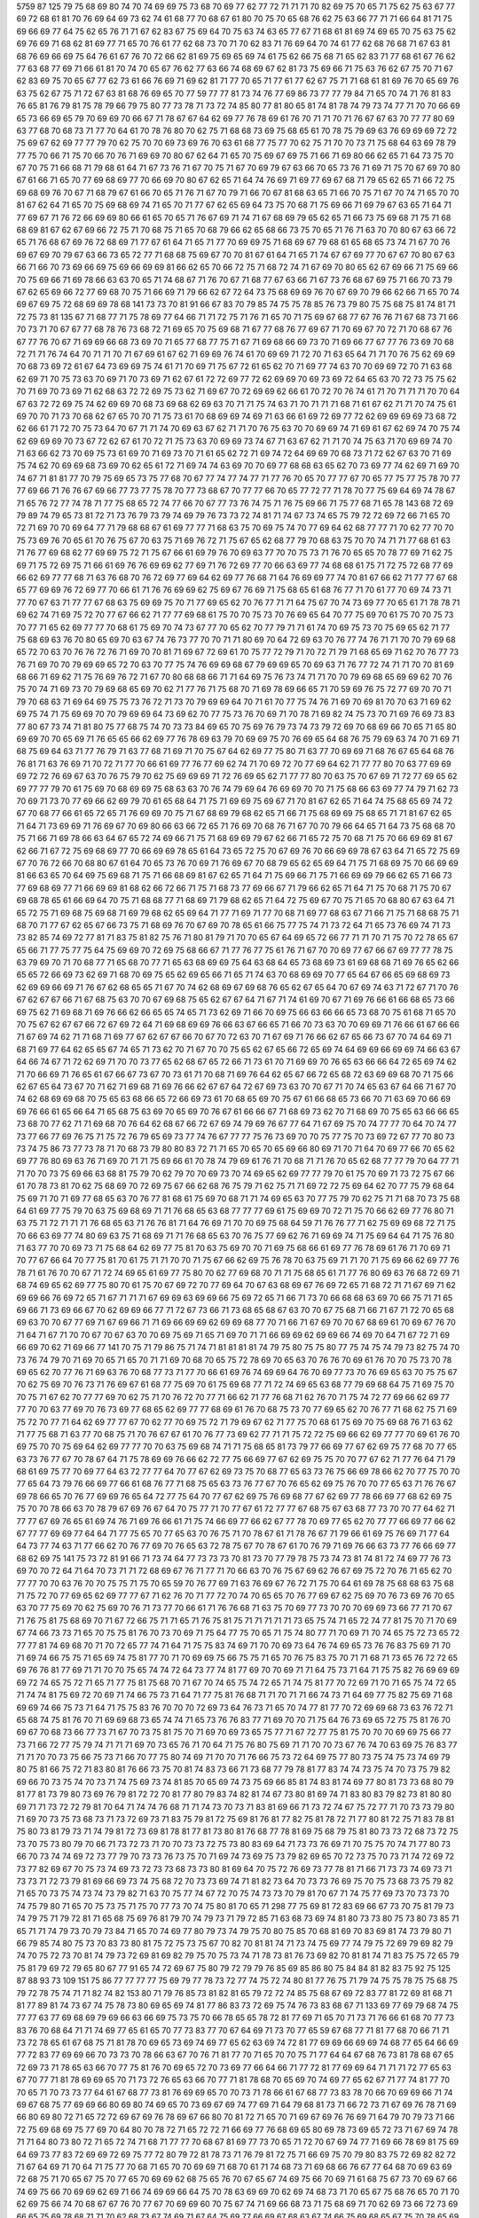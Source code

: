 5759
87
125
79
75
68
69
80
74
70
74
69
69
75
73
68
70
69
77
62
77
72
71
71
71
70
82
69
75
70
65
71
75
62
75
63
67
77
69
72
68
61
81
70
76
69
64
69
73
62
74
61
68
77
70
68
67
61
80
70
75
70
65
68
76
62
75
63
66
77
71
71
66
64
81
71
75
69
66
69
77
64
75
62
65
76
71
71
67
62
83
67
75
69
64
70
75
63
74
63
65
77
67
71
68
61
81
69
74
69
65
70
75
63
75
62
69
76
69
71
68
62
81
69
77
71
65
70
76
61
77
62
68
73
70
71
70
62
83
71
76
69
64
70
74
61
77
62
68
76
68
71
67
63
81
68
76
69
66
69
75
64
76
61
67
76
70
72
66
62
81
69
75
69
65
69
74
61
75
62
66
75
68
71
65
62
83
71
77
68
61
67
76
62
77
63
68
77
69
71
66
61
81
70
74
70
65
67
76
62
77
63
66
74
68
69
67
62
81
73
75
69
66
71
75
63
76
62
67
75
70
71
67
62
83
69
75
70
65
67
77
62
73
61
66
76
69
71
69
62
81
71
77
70
65
71
77
61
77
62
67
75
71
71
68
61
81
69
76
70
65
69
76
63
75
62
67
75
71
72
67
63
81
68
76
69
65
70
77
59
77
77
81
73
74
76
77
69
86
73
77
77
79
84
71
65
70
74
71
76
81
83
76
65
81
76
79
81
75
78
79
66
79
75
80
77
73
78
71
73
72
74
85
80
77
81
80
65
81
74
81
78
74
79
73
74
77
71
70
70
66
69
65
73
66
69
65
79
70
69
69
70
66
67
71
78
67
67
64
62
69
77
76
78
69
61
76
70
71
71
70
71
76
67
67
63
70
77
77
80
69
63
77
68
70
68
73
71
77
70
64
61
70
78
76
80
70
62
75
71
68
68
73
69
75
68
65
61
70
78
75
79
69
63
76
69
69
69
72
72
75
69
67
62
69
77
77
79
70
62
75
70
70
69
73
69
76
70
63
61
68
77
75
77
70
62
75
71
70
70
73
71
75
68
64
63
69
78
79
77
75
70
66
71
75
70
66
70
76
71
69
69
70
80
67
62
64
71
65
70
75
69
67
69
75
71
66
71
69
80
66
62
65
71
64
73
75
70
67
70
75
71
66
68
71
79
68
61
64
71
67
73
76
71
67
70
75
71
67
70
69
79
67
63
66
70
65
73
76
71
69
71
75
70
67
69
70
80
67
61
66
71
65
70
77
69
68
69
77
70
66
69
70
80
67
62
65
71
64
74
76
69
71
69
77
69
67
68
71
79
65
62
65
71
66
72
75
69
68
69
76
70
67
71
68
79
67
61
66
70
65
71
76
71
67
70
79
71
66
70
67
81
68
63
65
71
66
70
75
71
67
70
74
71
65
70
70
81
67
62
64
71
65
70
75
69
68
69
74
71
65
70
71
77
67
62
65
69
64
73
75
70
68
71
75
69
66
71
69
79
67
63
65
71
64
71
77
69
67
71
76
72
66
69
69
80
66
61
65
70
65
71
76
67
69
71
74
71
67
68
69
79
65
62
65
71
66
73
75
69
68
71
75
71
68
68
69
81
67
62
67
69
66
72
75
71
70
68
75
71
65
70
68
79
66
62
65
68
66
73
75
70
65
71
76
71
63
70
70
80
67
63
66
72
65
71
76
68
67
69
76
72
68
69
71
77
67
61
64
71
65
71
77
70
69
69
75
71
68
69
67
79
68
61
65
68
65
73
74
71
67
70
76
69
67
69
70
79
67
63
66
73
65
72
77
71
68
68
75
69
67
70
70
81
67
61
64
71
65
71
74
67
67
69
77
70
67
67
70
80
67
63
66
71
66
70
73
69
66
69
75
69
66
69
69
81
66
62
65
70
66
72
75
71
68
72
74
71
67
69
70
80
65
62
67
69
66
71
75
69
66
70
75
69
66
71
69
78
66
63
63
70
65
71
74
68
67
71
76
70
67
71
68
77
67
63
66
71
67
73
76
68
67
69
75
71
66
70
73
79
67
62
65
69
66
72
77
69
68
70
75
71
66
69
71
79
66
62
67
72
64
73
75
68
69
69
76
70
67
69
70
79
66
62
66
71
65
70
74
69
67
69
75
72
68
69
69
78
68
141
73
73
70
81
91
66
67
83
70
79
85
74
75
75
78
85
76
73
79
80
75
75
68
75
81
74
81
71
72
75
73
81
135
67
71
68
77
71
75
78
69
77
64
66
71
71
72
75
71
76
71
65
70
71
75
69
67
68
77
67
76
76
71
67
68
73
71
66
70
73
71
70
67
67
77
68
78
76
73
68
72
71
69
65
70
75
69
68
71
67
77
68
76
77
69
67
71
70
69
67
70
72
71
70
68
67
76
67
77
76
70
67
71
69
69
66
68
73
69
70
71
65
77
68
77
75
71
67
71
69
68
66
69
73
70
71
69
66
77
67
77
76
73
69
70
68
72
71
71
76
74
64
70
71
71
70
71
67
69
61
67
62
71
69
69
76
74
61
70
69
69
71
72
70
71
63
65
64
71
71
70
76
75
62
69
69
70
68
73
69
72
61
67
64
73
69
69
75
74
61
71
70
69
71
75
67
72
61
65
62
70
71
69
77
74
63
70
70
69
69
72
70
71
63
68
62
69
71
70
75
73
63
70
69
71
70
73
69
71
62
67
61
72
72
69
77
72
62
69
69
70
69
73
69
72
64
65
63
70
72
73
75
75
62
70
71
69
70
73
69
71
62
68
63
72
72
69
75
73
62
71
69
67
70
72
69
69
62
66
61
70
72
70
76
74
61
71
70
71
71
71
70
70
64
67
63
72
72
69
75
74
62
69
69
70
68
73
69
68
62
69
63
70
71
71
75
74
63
71
70
71
71
71
68
71
61
67
62
71
71
70
74
75
61
69
70
70
71
73
70
68
62
67
65
70
70
71
75
73
61
70
68
69
69
74
69
71
63
66
61
69
72
69
77
72
62
69
69
69
69
73
68
72
62
66
61
71
72
70
75
73
64
70
67
71
71
74
70
69
63
67
62
71
71
70
76
75
63
70
70
69
69
74
71
69
61
67
62
69
74
70
75
74
62
69
69
69
70
73
67
72
62
67
61
70
72
71
75
73
63
70
69
69
73
74
67
71
63
67
62
71
71
70
74
75
63
71
70
69
69
74
70
71
63
66
62
73
70
69
75
73
61
69
70
71
69
73
70
71
61
65
62
72
71
69
74
72
64
69
69
70
68
73
71
72
62
67
63
70
71
69
75
74
62
70
69
69
68
73
69
70
62
65
61
72
71
69
74
74
63
69
70
70
69
77
68
68
63
65
62
70
73
69
77
74
62
69
71
69
70
74
67
71
81
81
77
70
79
75
69
65
73
75
77
68
70
67
77
74
77
74
77
71
77
76
70
65
70
77
77
67
70
65
77
75
77
75
78
70
77
77
69
66
71
76
76
67
69
66
77
73
77
75
78
70
77
73
68
67
70
77
77
66
70
65
77
72
77
71
78
70
77
75
69
64
69
74
78
67
71
65
76
72
77
74
78
71
77
75
68
65
72
74
77
66
70
67
77
73
76
74
75
71
76
75
69
66
71
75
77
68
71
65
78
143
68
72
69
79
89
74
79
65
73
81
72
71
73
76
79
73
79
74
69
79
76
73
73
72
74
81
71
74
67
73
74
65
75
79
72
72
69
72
66
71
65
70
72
71
69
70
70
69
64
77
71
79
68
68
67
61
69
77
77
71
68
63
75
70
69
75
74
70
77
69
64
62
68
77
77
71
70
62
77
70
70
75
73
69
76
70
65
61
70
76
75
67
70
63
75
71
69
76
72
71
75
67
65
62
68
77
79
70
68
63
75
70
70
74
71
71
77
68
61
63
71
76
77
69
68
62
77
69
69
75
72
71
75
67
66
61
69
79
76
70
69
63
77
70
70
75
73
71
76
70
65
65
70
78
77
69
71
62
75
69
71
75
72
69
75
71
66
61
69
76
76
69
69
62
77
69
71
76
72
69
77
70
66
63
69
77
74
68
68
61
75
71
72
75
72
68
77
69
66
62
69
77
77
68
71
63
76
68
70
76
72
69
77
69
64
62
69
77
76
68
71
64
76
69
69
77
74
70
81
67
66
62
71
77
77
67
68
65
77
69
69
76
72
69
77
70
66
61
71
76
76
69
69
62
75
69
67
76
69
71
75
68
65
61
68
76
77
71
70
61
77
70
69
74
73
71
77
70
67
63
71
77
77
67
68
63
75
69
69
75
70
71
77
69
65
62
70
76
77
71
71
64
75
67
70
74
73
69
77
70
65
61
71
78
78
71
69
62
74
71
69
75
72
70
77
67
66
62
71
77
77
69
68
61
75
70
70
75
73
70
76
69
65
64
70
77
75
69
70
61
75
70
70
75
73
70
77
71
65
62
69
77
77
70
68
61
75
69
70
74
73
67
77
70
65
62
70
77
79
71
71
61
74
70
69
75
73
70
75
69
65
62
71
77
75
68
69
63
76
70
80
65
69
70
63
67
74
76
73
77
70
70
71
71
80
69
70
64
72
69
63
70
76
77
74
76
71
71
70
70
79
69
68
65
72
70
63
70
76
76
72
76
71
69
70
70
81
71
69
67
72
69
61
70
75
77
72
79
71
70
72
71
79
71
68
65
69
71
62
70
76
77
73
76
71
69
70
70
79
69
69
65
72
70
63
70
77
75
74
76
69
69
68
67
79
69
69
65
70
69
63
71
76
77
72
74
71
71
70
70
81
69
68
66
71
69
62
71
75
76
69
76
72
71
67
70
80
68
68
66
71
71
64
69
75
76
73
74
71
71
70
70
79
69
68
65
69
69
62
70
76
75
70
74
71
69
73
70
79
69
68
65
69
70
62
71
77
76
71
75
68
70
71
69
78
69
66
65
71
70
59
69
76
75
72
77
69
70
70
71
79
70
68
63
71
69
64
69
75
75
73
76
72
71
73
70
79
69
69
64
70
71
61
70
77
75
74
76
71
69
70
69
81
70
70
63
71
69
62
69
75
74
71
75
69
69
70
70
79
69
69
64
73
69
62
70
77
75
73
76
70
69
71
70
78
71
69
82
74
75
73
70
71
69
76
69
73
83
77
80
67
73
74
71
81
80
75
77
68
75
74
70
73
73
84
69
65
70
75
69
76
79
73
74
73
79
72
69
70
68
69
66
70
65
71
65
80
69
69
70
70
65
69
71
76
65
65
66
62
69
77
76
78
69
63
79
70
69
69
75
70
76
69
65
64
68
76
75
79
69
63
74
70
71
69
71
68
75
69
64
63
71
77
76
79
71
63
77
68
71
69
71
70
75
67
64
62
69
77
75
80
71
63
77
70
69
69
71
68
76
67
65
64
68
76
76
81
71
63
76
69
71
70
72
71
77
70
66
61
69
77
76
77
69
62
74
71
70
69
72
70
77
69
64
62
71
77
77
80
70
63
77
69
69
69
72
72
76
69
67
63
70
76
75
79
70
62
75
69
69
69
71
72
76
69
65
62
71
77
77
80
70
63
75
70
67
69
71
72
77
69
65
62
69
77
77
79
70
61
75
69
70
68
69
69
75
68
63
63
70
76
74
79
69
64
76
69
69
70
70
71
75
68
66
63
69
77
74
79
71
62
73
70
69
71
73
70
77
69
66
62
69
79
70
61
65
68
64
71
75
71
69
69
75
69
67
71
70
81
67
62
65
71
64
74
75
68
65
69
74
72
67
70
68
77
66
61
65
72
65
71
76
69
69
70
75
71
67
68
69
79
68
62
65
71
66
71
75
68
69
69
75
68
65
71
71
81
67
62
65
71
64
71
73
69
69
71
76
69
67
70
69
80
66
63
66
72
65
71
76
69
70
68
76
71
67
70
70
79
66
64
65
71
64
73
75
68
68
70
75
71
66
71
69
78
66
63
64
67
65
72
74
69
66
71
75
71
68
69
69
79
67
62
66
71
65
72
75
70
68
71
75
70
66
69
69
81
67
62
66
71
67
72
75
69
68
69
77
70
66
69
69
78
65
61
64
73
65
72
75
70
67
69
76
70
66
69
69
78
67
63
64
71
65
72
75
69
67
70
76
72
66
70
68
80
67
61
64
70
65
73
76
70
69
71
76
69
67
70
68
79
65
62
65
69
64
71
75
71
68
69
75
70
66
69
69
81
66
63
65
70
64
69
75
69
68
71
75
71
66
68
69
81
67
62
65
71
64
71
75
69
66
71
75
71
66
69
69
79
66
62
65
71
66
73
77
69
68
69
77
71
66
69
69
81
68
62
66
72
66
71
75
71
68
73
77
69
66
67
71
79
66
62
65
71
64
71
75
70
68
71
75
70
67
69
68
78
65
61
66
69
64
70
75
71
68
68
77
71
68
69
71
79
68
62
65
71
64
72
75
69
67
70
75
71
65
70
68
80
67
63
64
71
65
72
75
71
69
68
75
69
68
71
69
79
68
62
65
69
64
71
77
71
69
71
77
70
68
71
69
77
68
63
67
71
66
71
75
71
68
68
75
71
68
70
71
77
67
62
65
67
66
73
75
71
68
69
76
70
67
69
70
78
65
61
66
75
77
75
74
71
73
72
64
71
65
73
76
69
74
71
73
73
82
85
74
69
72
77
81
71
83
75
81
82
75
76
71
80
81
79
71
70
70
65
67
64
69
65
72
66
77
71
71
70
71
75
70
72
78
65
67
65
66
71
77
75
77
75
64
75
69
69
70
72
69
75
68
66
67
71
77
76
77
75
61
76
71
67
70
70
69
77
67
66
67
69
77
77
78
75
63
79
69
70
71
70
68
77
71
65
68
70
77
71
65
63
68
69
69
75
64
63
68
64
65
73
68
69
73
61
69
68
68
71
69
76
65
62
66
65
65
72
66
69
73
62
69
71
68
70
69
75
65
62
69
65
66
71
65
71
74
63
70
68
69
69
70
77
65
64
67
66
65
69
68
69
73
62
69
69
66
69
71
76
67
62
68
65
65
71
67
70
74
62
68
69
67
69
68
76
65
62
67
65
64
70
67
69
74
63
71
72
67
71
70
76
67
62
67
67
66
71
67
68
75
63
70
70
67
69
68
75
65
62
67
67
64
71
67
71
74
61
69
70
67
71
69
76
66
61
66
68
65
73
66
69
75
62
71
69
68
71
69
76
66
62
66
65
65
74
65
71
73
62
69
71
66
70
69
75
66
63
66
66
65
73
68
70
75
61
68
71
65
70
70
75
67
62
67
67
66
72
67
69
72
64
71
69
68
69
69
76
66
63
67
66
65
71
66
70
73
63
70
70
69
69
71
76
66
61
67
66
66
71
67
69
74
62
71
71
68
71
69
77
67
62
67
67
66
70
67
70
72
63
70
71
67
69
71
76
66
62
67
65
66
73
67
70
74
64
69
71
68
71
69
77
64
62
65
65
67
74
65
71
73
62
70
71
67
70
70
75
65
62
67
65
66
72
65
69
74
64
69
69
66
69
69
74
66
63
67
64
66
74
67
71
72
62
69
71
70
70
73
77
65
62
68
67
65
72
66
71
73
61
70
71
69
69
70
76
65
63
66
66
64
72
65
69
74
62
71
70
66
69
71
76
65
61
67
66
67
73
67
70
73
61
71
70
68
71
69
76
64
62
65
67
66
72
65
68
72
63
69
69
68
70
71
75
66
62
67
65
64
73
67
70
71
62
71
69
68
71
69
76
66
62
67
67
64
72
67
69
73
63
70
70
67
71
70
74
65
63
67
64
66
71
67
70
74
62
68
69
69
68
70
75
65
63
68
66
65
72
66
69
73
61
70
68
65
69
70
75
67
61
66
68
65
73
66
70
71
63
69
70
66
69
69
76
66
61
65
66
64
71
65
68
75
63
69
70
65
69
70
76
67
61
66
66
67
71
68
69
73
62
70
71
68
69
70
75
65
63
66
66
65
73
68
70
77
62
71
71
69
68
70
76
64
62
68
67
66
72
67
69
74
79
69
76
67
77
64
71
67
69
75
70
74
77
77
70
64
70
74
77
73
77
66
77
69
76
75
71
75
72
76
79
65
69
73
77
74
76
67
77
77
75
76
73
69
70
70
75
77
75
70
73
69
72
67
77
70
80
73
73
74
75
86
73
77
73
78
71
70
68
73
79
80
80
83
72
71
71
65
70
65
70
65
69
66
80
69
71
70
71
64
70
69
77
66
70
65
62
69
77
76
80
69
63
76
71
69
70
71
71
75
69
66
61
70
78
74
79
69
61
76
71
70
68
71
71
76
70
65
62
68
77
77
79
70
64
77
71
71
70
70
73
75
69
66
63
68
81
75
79
70
62
79
70
70
69
73
70
74
69
65
62
69
77
77
79
70
61
75
70
69
71
73
72
75
67
66
61
70
78
73
81
70
62
75
68
69
70
72
69
75
67
66
62
68
76
75
79
71
62
75
71
71
69
72
72
75
69
64
62
70
77
75
79
68
64
75
69
71
70
71
69
77
68
65
63
70
76
77
81
68
61
75
69
70
68
71
71
74
69
65
63
70
77
75
79
70
62
75
71
71
68
70
73
75
68
64
61
69
77
75
79
70
63
75
69
68
69
71
71
76
68
65
63
68
77
77
77
69
61
75
69
69
70
72
71
75
70
66
62
69
77
76
80
71
63
75
71
72
71
71
71
76
68
65
63
71
76
76
81
71
64
76
69
71
70
70
69
75
68
64
59
71
76
76
77
71
62
75
69
69
68
72
71
75
70
66
63
69
77
74
80
69
63
75
71
68
69
71
71
76
68
65
63
70
76
75
77
69
62
76
71
69
69
74
71
75
69
64
64
71
75
76
80
71
63
77
70
70
69
73
71
75
68
64
62
69
77
75
81
70
63
75
69
70
70
71
69
75
68
66
61
69
77
76
78
69
61
76
71
70
69
71
70
77
67
66
64
70
77
75
81
70
61
75
71
71
70
70
71
75
67
66
62
69
75
76
78
70
63
75
69
71
71
70
71
75
69
66
62
69
77
76
78
71
61
76
70
70
67
71
72
74
69
65
61
69
77
75
80
70
62
77
69
68
70
71
71
75
68
65
61
71
77
76
80
69
63
76
68
72
69
71
68
74
69
65
62
69
77
75
80
70
61
75
70
67
69
72
70
77
69
64
70
67
63
68
69
67
76
69
72
65
71
68
72
71
71
67
69
71
62
69
69
66
76
69
72
65
71
67
71
71
71
67
69
69
63
69
69
66
75
69
72
65
71
66
71
73
70
66
68
68
63
69
70
66
75
71
71
65
69
66
71
73
69
66
67
70
62
69
69
66
77
71
72
67
73
66
71
73
68
65
68
67
63
70
70
67
75
68
71
66
71
67
71
72
70
65
68
69
63
70
70
67
77
69
71
67
69
66
71
71
69
66
69
69
62
69
69
68
77
70
71
66
71
67
69
70
70
67
68
69
61
70
69
67
76
70
71
64
71
67
71
70
70
67
70
67
63
70
70
69
75
69
71
65
71
69
70
71
71
66
69
69
62
69
69
66
74
69
70
64
71
67
72
71
69
66
69
70
62
71
69
66
77
141
70
75
71
79
86
75
71
74
71
81
81
81
81
74
79
75
80
75
75
80
77
75
74
75
74
79
73
82
75
74
70
73
76
74
79
70
71
69
70
65
71
65
70
71
71
69
70
68
70
65
75
72
78
69
70
65
63
70
76
76
70
69
61
76
70
70
75
73
70
78
69
65
62
70
77
76
71
69
63
76
70
68
77
73
71
77
70
66
61
69
76
74
69
69
64
76
70
69
77
73
70
76
69
65
63
70
75
75
67
70
62
75
69
70
76
73
71
76
69
67
61
68
77
75
69
70
61
75
69
68
77
71
72
74
69
65
63
68
77
79
69
68
64
75
71
69
75
70
70
75
71
67
62
70
77
77
69
70
62
75
71
70
76
72
70
77
71
66
62
71
77
76
68
71
62
76
70
71
75
74
72
77
69
66
62
69
77
77
70
70
63
77
69
70
76
73
69
77
68
65
62
69
77
77
68
69
61
76
70
68
75
73
70
77
69
65
62
70
76
77
71
68
62
75
71
69
75
72
70
77
71
64
62
69
77
77
67
70
62
77
70
69
75
72
71
79
69
67
62
71
77
75
70
68
61
75
69
70
75
69
68
76
71
63
62
71
77
75
68
71
63
77
70
68
75
71
70
76
67
67
61
70
76
77
73
69
62
77
71
71
75
72
72
75
69
66
62
69
77
77
70
69
61
76
70
69
75
70
70
75
69
64
62
69
77
77
70
70
63
75
69
68
74
71
71
75
68
65
81
73
79
77
66
69
77
67
62
69
75
77
68
70
77
65
63
73
76
77
67
70
78
67
64
71
75
78
69
69
76
66
62
72
77
75
66
69
77
67
62
69
75
75
70
70
77
67
62
71
77
76
64
71
79
68
61
69
75
77
70
69
77
64
63
72
77
77
64
70
77
67
62
69
73
75
70
68
77
65
63
73
76
75
66
69
78
66
62
70
77
75
70
70
77
65
64
73
79
76
66
69
77
66
61
68
76
77
71
68
75
65
63
73
76
77
67
70
76
65
62
69
75
76
70
70
77
65
63
71
76
76
67
69
78
66
65
70
76
77
69
69
76
65
64
72
77
75
64
70
77
67
62
69
75
76
69
68
77
67
62
69
77
78
66
69
77
68
62
69
75
75
70
70
78
66
63
70
78
79
67
69
76
67
64
70
75
77
71
70
77
67
61
72
77
77
67
68
75
67
63
68
77
73
70
70
77
64
62
71
77
77
67
69
76
65
61
69
74
76
71
69
76
66
61
71
75
74
66
69
77
66
62
67
77
78
70
69
77
65
62
70
77
77
66
69
77
66
62
67
77
77
69
69
77
64
64
71
77
75
65
70
77
65
63
70
76
75
71
70
78
67
61
71
78
76
67
71
79
66
61
69
75
76
69
71
77
64
64
73
77
74
63
71
77
66
62
70
76
77
69
70
76
65
63
72
78
75
67
70
78
67
61
70
76
79
71
69
76
66
63
73
77
76
66
69
77
68
62
69
75
141
75
73
72
81
91
66
71
73
74
64
77
73
73
73
70
81
73
70
77
79
78
75
73
74
73
81
74
81
72
74
69
77
76
73
69
70
70
72
64
71
64
70
73
71
71
72
68
69
67
76
71
77
71
70
66
63
70
76
75
67
69
62
76
67
69
75
72
70
76
71
65
62
70
77
77
70
70
63
76
70
70
75
75
71
75
70
65
59
70
76
77
69
71
63
76
69
67
76
72
71
75
70
64
61
69
78
75
68
68
63
75
68
71
75
72
70
77
69
65
62
69
77
77
67
71
62
76
70
71
77
72
70
74
70
65
65
70
76
77
69
67
62
75
69
70
76
73
69
76
70
65
63
70
77
75
69
70
62
75
69
70
76
71
73
77
70
66
61
71
76
76
68
71
63
75
70
69
77
73
70
70
70
69
69
73
66
77
71
70
67
71
76
75
81
75
68
69
70
71
67
72
66
75
71
71
65
71
76
75
81
75
71
71
71
71
71
73
65
75
74
71
65
72
74
77
81
75
70
71
70
69
67
74
66
73
73
71
65
70
75
75
81
76
70
73
70
69
71
75
64
77
75
70
65
71
75
74
80
77
71
70
69
71
70
74
65
75
72
73
65
72
77
77
81
74
69
68
70
71
70
72
65
77
74
71
64
71
75
75
83
74
69
71
70
70
69
73
64
76
74
69
65
73
76
76
83
75
69
71
70
71
69
74
66
75
75
71
65
69
74
75
81
77
70
71
70
69
69
75
66
75
75
71
65
70
76
75
83
75
70
71
71
68
71
73
65
76
72
72
65
69
76
76
81
77
69
71
71
70
70
75
65
74
74
72
64
73
77
74
81
77
69
70
70
69
71
71
64
75
73
71
64
71
75
75
82
76
69
69
69
69
72
74
65
75
72
71
65
71
77
75
81
75
68
70
71
67
70
74
65
75
74
72
65
71
74
75
81
77
70
72
69
71
70
71
65
75
74
72
65
71
74
74
81
75
69
72
70
69
71
74
66
75
73
71
64
71
77
75
81
76
68
71
71
70
71
71
66
74
73
71
64
69
77
75
82
75
69
71
68
69
69
74
66
75
73
71
64
71
75
75
83
76
70
70
70
72
69
73
64
76
73
71
65
70
74
77
81
77
70
72
69
69
68
73
63
76
72
71
65
68
74
75
81
76
70
71
69
69
68
73
65
74
74
71
65
73
76
76
83
77
71
69
70
70
71
75
64
76
73
69
65
72
75
75
81
76
70
69
67
70
68
73
66
77
73
71
67
70
73
75
81
75
70
71
69
70
69
73
65
75
77
71
67
72
77
75
81
75
70
70
70
69
69
75
66
77
73
71
66
72
77
75
79
74
71
71
71
69
70
73
65
76
71
70
64
71
75
76
80
75
69
71
71
70
70
73
67
76
74
70
63
69
75
76
83
77
71
71
70
70
73
75
66
75
73
71
66
70
77
75
80
74
69
71
70
70
71
76
66
75
73
72
64
69
75
77
80
73
75
74
75
73
74
69
79
80
75
81
66
75
72
71
83
80
81
76
66
73
75
70
81
74
83
73
66
71
73
68
77
79
78
81
77
83
74
74
73
75
74
70
73
75
79
82
69
66
70
73
75
74
70
73
71
74
75
69
73
74
81
85
70
65
69
74
73
75
69
66
85
81
74
83
81
74
69
77
80
81
73
73
68
80
79
81
77
81
73
79
80
73
69
76
79
81
72
72
70
81
77
80
79
83
74
82
81
74
67
73
80
81
69
74
71
83
80
83
79
82
73
81
80
80
69
71
71
73
72
72
79
81
70
64
71
74
74
76
68
71
71
74
73
70
73
71
83
81
69
66
71
73
72
74
67
75
72
77
71
70
73
73
79
80
71
69
70
73
75
73
68
73
71
73
72
69
73
71
83
75
79
81
72
75
69
81
76
81
77
82
75
81
78
72
71
77
80
81
72
75
71
83
78
81
75
80
73
81
79
73
71
74
79
81
72
73
69
81
78
81
77
81
73
80
81
76
68
77
78
81
69
75
68
79
75
81
80
73
73
72
68
73
72
75
73
70
75
73
80
79
70
66
71
73
72
73
71
70
70
73
73
72
75
73
80
83
69
64
71
73
73
76
69
71
70
75
75
70
74
71
77
80
73
66
70
73
74
74
69
72
73
77
79
70
73
73
76
73
75
70
71
69
74
73
69
75
73
79
82
69
65
70
72
73
75
70
73
71
74
72
69
72
73
77
82
69
67
70
75
73
74
69
73
72
73
73
68
73
73
80
81
69
64
70
75
72
76
69
73
77
78
81
71
66
71
73
73
74
69
73
71
73
73
71
72
73
79
81
69
66
69
73
74
75
68
72
70
73
73
69
74
71
81
82
73
64
70
73
73
76
69
75
70
75
73
68
73
75
79
82
71
65
70
73
75
74
73
74
73
79
82
71
63
70
75
77
74
67
72
70
75
74
73
73
70
79
81
70
67
71
74
75
77
69
73
70
73
73
70
74
75
79
80
71
65
70
75
73
75
71
75
70
77
73
70
74
75
80
81
70
65
71
298
77
75
69
81
72
83
69
66
67
73
70
75
81
79
73
74
79
75
71
79
72
81
71
65
68
75
69
76
81
79
70
74
79
73
71
79
72
85
71
63
68
73
69
74
81
80
73
73
80
75
73
80
73
85
71
65
71
71
74
79
73
70
79
73
84
71
65
70
74
69
77
80
79
73
74
79
75
70
80
75
85
70
68
81
69
70
83
69
81
74
73
79
80
71
66
79
85
74
80
75
73
70
83
73
80
81
75
72
75
73
75
67
70
82
70
81
81
74
71
73
74
75
69
77
74
79
75
72
69
79
69
82
79
74
70
75
72
73
70
81
74
79
73
72
69
81
69
82
79
75
70
75
73
74
71
78
73
81
76
73
69
82
70
81
81
74
71
83
75
75
72
65
79
75
81
79
69
72
79
65
80
67
77
91
65
74
72
69
67
75
80
79
72
79
79
76
85
69
85
86
80
75
84
84
81
82
83
75
92
75
125
87
88
93
73
109
151
75
86
77
77
77
77
75
69
79
77
78
73
72
77
74
75
72
74
80
81
77
76
75
71
79
74
75
75
78
75
75
68
75
79
72
78
75
74
71
71
82
74
82
153
80
71
79
76
85
73
81
82
81
65
79
72
72
74
85
75
68
67
69
72
83
77
81
72
69
81
68
71
81
77
89
81
74
73
67
74
75
78
73
80
69
65
69
74
81
77
86
83
73
72
69
75
74
76
73
83
68
67
71
133
69
77
69
79
68
74
75
77
77
63
77
69
68
69
79
69
66
63
66
69
75
73
75
70
66
78
65
65
78
72
81
77
69
71
65
70
71
73
71
76
66
61
68
70
77
73
83
76
70
68
64
71
71
74
69
77
65
61
65
70
77
73
83
77
70
67
64
69
71
73
70
77
65
59
67
68
77
71
81
77
68
70
66
71
71
73
72
78
65
61
67
68
75
71
81
78
70
69
65
73
69
74
69
77
65
62
63
69
74
72
81
77
69
69
66
69
69
74
68
77
65
64
66
69
77
72
83
77
69
69
66
70
73
73
70
78
66
63
67
70
76
71
81
77
70
71
65
70
70
75
71
77
64
64
67
68
76
73
81
78
68
67
65
72
69
73
71
78
65
63
66
70
77
75
81
76
70
69
65
72
70
73
69
77
66
64
66
71
77
72
81
77
69
69
64
71
71
71
72
77
65
63
67
70
77
71
81
78
69
69
65
70
71
73
72
76
65
63
66
70
77
71
81
78
68
70
65
69
70
74
69
77
65
62
67
71
77
74
81
77
70
70
65
71
70
73
73
77
64
61
67
68
77
73
81
76
69
69
65
70
70
73
71
78
66
61
67
68
77
73
83
78
70
66
70
69
69
66
71
74
69
67
68
75
77
69
69
66
80
69
80
74
69
65
70
73
69
67
69
74
77
69
71
64
79
68
81
73
71
66
72
73
71
67
69
76
78
71
69
66
80
69
80
72
71
65
72
72
69
67
69
76
78
69
67
66
80
70
81
72
71
65
70
71
69
67
69
76
76
69
71
64
79
70
79
73
71
66
72
75
69
68
69
75
77
69
70
64
80
70
78
72
71
65
72
72
71
66
69
77
76
68
69
65
80
69
78
73
69
65
72
73
71
67
69
74
78
71
71
64
80
73
80
72
71
65
72
74
71
68
71
77
77
70
68
67
81
69
77
73
70
65
71
72
70
67
69
74
77
71
69
66
78
69
81
75
69
64
69
73
77
83
72
69
69
72
69
75
77
72
80
79
72
81
78
73
71
76
79
81
72
75
71
66
69
75
70
79
80
83
75
72
69
82
82
72
71
67
64
69
71
70
64
71
75
77
70
68
71
65
70
70
69
69
71
68
70
61
71
74
68
73
71
69
68
66
76
67
77
64
68
70
69
63
69
72
68
75
71
70
65
67
75
70
77
65
70
69
69
62
68
75
65
76
70
67
65
67
74
69
75
66
70
69
71
61
68
75
67
73
70
69
67
66
74
69
75
66
70
69
69
62
69
71
66
74
69
69
66
64
75
70
78
63
69
69
70
62
69
74
68
73
71
70
65
67
75
68
76
65
70
71
70
62
69
75
66
74
70
68
67
67
76
70
77
67
70
69
69
60
70
75
67
74
71
69
66
68
73
71
75
68
69
71
70
62
69
73
66
72
73
69
66
65
75
69
78
68
71
71
70
62
68
73
67
74
69
71
67
64
75
69
77
66
69
67
68
63
67
74
66
75
69
68
65
67
75
70
78
65
69
68
70
61
69
72
67
71
69
68
67
67
75
69
79
65
70
67
71
61
70
72
67
73
70
68
67
67
76
68
77
63
70
69
69
62
69
75
68
74
69
69
66
66
77
69
76
67
71
68
68
62
69
73
66
74
71
69
67
68
75
69
77
64
69
71
69
62
71
73
68
74
69
69
66
65
75
68
76
67
67
67
70
59
69
73
66
71
71
70
66
64
76
67
77
68
70
70
68
62
69
74
67
73
69
69
68
66
75
71
77
66
71
67
70
80
75
77
69
70
65
81
68
77
83
72
66
71
73
70
67
74
75
77
68
69
65
79
72
77
82
72
65
71
75
70
65
76
76
77
69
71
64
77
69
78
81
71
66
72
73
71
66
76
75
78
70
67
65
80
71
76
83
69
65
72
73
71
68
77
75
77
70
70
65
79
70
79
81
71
64
72
75
69
67
75
75
76
70
69
65
80
70
76
82
71
65
68
74
69
67
75
77
78
69
67
66
80
69
76
81
71
65
68
75
69
67
75
77
79
70
69
65
79
70
75
82
72
65
69
74
70
65
78
75
77
69
70
65
81
71
77
81
71
64
69
73
70
68
75
74
78
68
69
66
80
70
78
83
70
66
71
75
70
67
75
75
76
68
69
67
79
70
78
81
73
65
72
75
73
67
76
74
77
69
70
66
79
69
77
82
69
63
72
72
71
67
74
75
77
69
68
65
79
70
78
81
71
65
70
74
70
67
75
77
78
70
71
64
79
69
77
82
70
67
71
72
69
67
75
74
77
69
71
66
79
69
77
83
69
64
70
74
70
68
75
75
77
70
71
65
83
70
75
83
69
66
72
73
69
68
76
77
77
71
70
66
79
69
77
82
70
65
71
74
70
67
77
74
77
69
69
64
81
71
77
82
71
65
70
74
69
67
74
77
77
69
70
64
77
69
77
82
68
65
71
76
70
69
75
75
77
70
70
64
77
69
77
83
70
65
69
74
81
75
77
70
67
75
81
69
66
75
73
68
81
75
75
70
73
79
74
73
81
70
73
69
74
69
75
70
83
79
74
73
73
74
73
68
76
69
75
71
67
66
65
73
70
69
65
70
76
71
69
71
70
68
71
71
72
71
69
68
69
61
68
72
71
66
70
71
67
64
75
71
80
66
70
69
69
62
70
73
69
66
70
69
67
66
75
69
83
66
70
69
69
62
69
75
68
65
69
71
67
66
77
69
82
68
70
69
71
62
69
75
70
66
71
71
67
66
76
68
81
65
69
69
69
62
70
73
69
66
69
71
67
66
77
71
81
66
69
69
70
61
71
72
69
67
72
71
67
66
74
71
81
68
70
69
69
62
69
73
71
66
71
69
68
66
77
71
81
66
70
71
69
62
69
73
70
66
71
67
68
68
75
71
82
66
69
69
68
63
71
72
70
67
68
76
71
67
70
69
71
66
69
64
71
65
71
65
70
66
79
76
69
67
69
70
68
65
70
67
71
64
71
65
72
68
76
76
71
67
68
69
69
66
69
64
69
65
70
64
71
67
75
75
70
66
71
69
72
65
70
66
71
63
70
66
73
67
77
77
73
66
71
69
71
64
69
66
70
66
71
65
72
66
76
76
72
68
70
71
69
66
70
64
71
64
72
65
69
66
75
77
70
66
70
70
69
65
68
65
71
66
72
65
71
67
75
77
70
68
69
69
70
66
70
64
69
66
72
65
70
68
76
76
69
67
68
69
71
66
69
66
67
65
70
65
73
67
79
75
72
67
67
70
70
65
69
65
70
67
69
67
70
67
75
73
71
66
68
71
71
64
69
65
67
64
69
65
72
68
77
77
71
67
68
68
71
65
68
65
69
66
71
65
71
66
76
75
71
67
69
69
72
66
69
66
69
65
70
64
69
65
76
76
71
67
70
69
71
66
70
63
71
66
71
65
72
66
75
75
72
67
71
70
71
65
70
65
69
66
73
65
71
66
76
75
69
66
68
71
73
65
68
66
69
65
72
65
69
67
74
75
71
67
70
69
71
65
69
65
68
63
71
66
69
67
76
76
71
67
70
69
71
66
70
66
68
65
69
64
70
67
77
77
72
66
69
69
72
66
69
65
68
66
71
65
70
68
75
75
72
67
69
70
70
65
69
64
69
64
72
67
70
66
75
75
72
68
69
71
70
65
73
65
68
63
71
65
70
67
75
75
72
68
69
71
72
64
72
65
69
66
70
65
69
68
74
75
67
66
67
69
69
66
70
66
69
65
70
66
71
67
75
75
72
66
67
69
70
66
69
67
69
66
69
67
71
66
74
77
71
67
70
68
69
65
70
66
69
65
70
65
73
66
73
74
71
65
70
68
69
66
71
66
69
65
72
65
71
68
76
75
71
66
68
69
71
64
68
65
69
67
70
65
69
65
74
77
72
68
67
69
70
66
69
65
70
65
69
65
72
67
77
74
70
66
65
69
69
64
69
65
67
64
71
63
75
77
76
69
69
72
70
75
77
74
79
79
74
80
81
74
71
77
82
81
70
77
69
66
72
73
69
80
81
82
75
75
70
87
145
76
72
75
69
82
70
77
77
77
62
75
71
70
67
83
75
76
72
66
77
65
62
64
62
70
71
67
68
67
61
70
61
66
72
65
71
66
69
69
69
75
70
71
69
66
76
69
70
71
73
64
70
67
69
68
69
76
70
71
69
66
76
69
69
70
74
65
71
67
70
71
70
76
69
69
69
66
77
69
70
69
73
66
70
65
70
70
69
74
69
69
68
68
76
69
69
69
73
66
69
67
70
70
70
74
69
69
70
66
77
71
69
69
73
66
72
67
71
70
69
77
70
69
69
66
77
71
68
70
73
65
68
69
71
70
71
76
69
69
71
68
79
69
69
71
73
66
71
65
70
70
69
74
68
71
69
68
76
69
70
68
75
67
70
67
69
70
68
77
69
70
68
67
77
70
69
71
75
66
68
69
69
70
70
75
69
70
68
67
77
70
70
69
73
66
72
67
69
70
70
76
67
69
68
68
75
71
69
68
74
65
71
68
69
71
70
74
68
70
69
66
78
71
69
70
74
65
71
66
69
69
70
74
69
71
68
67
77
71
70
70
73
65
72
68
71
69
69
76
70
71
67
66
77
71
69
70
72
65
69
69
68
69
71
75
69
69
70
65
77
69
70
69
75
64
68
69
69
70
70
75
69
72
68
67
77
70
70
69
75
65
72
68
69
69
70
76
71
69
69
66
77
69
71
70
75
65
70
67
71
70
70
75
69
70
70
67
77
70
69
71
73
66
71
67
70
70
68
75
69
71
70
67
77
70
70
69
75
67
70
67
73
69
70
74
70
71
71
68
76
69
69
71
75
66
70
67
71
71
69
76
70
69
71
68
77
69
71
70
73
65
70
68
69
69
69
74
69
71
71
66
77
69
71
69
72
64
73
67
70
69
70
75
69
70
70
67
77
70
71
70
73
65
70
69
69
68
69
75
70
70
69
65
78
68
69
69
73
64
69
65
69
70
71
74
70
71
69
65
78
72
70
68
73
66
71
69
69
70
70
74
71
71
68
68
77
69
71
68
74
65
69
68
71
69
70
74
69
71
68
67
77
69
70
69
73
65
72
65
69
71
70
76
69
71
68
67
77
69
70
70
75
65
70
68
71
69
70
76
69
71
70
65
77
71
70
69
73
66
70
67
69
70
69
77
70
70
69
67
76
70
69
69
74
64
69
67
69
70
70
75
71
69
69
68
78
70
68
67
71
68
69
69
69
66
69
68
69
75
77
66
71
63
63
67
72
69
71
70
73
67
70
69
71
76
76
65
71
64
62
65
71
65
70
71
73
67
69
69
70
76
77
65
69
66
64
66
69
67
70
69
69
67
69
70
71
77
77
66
70
65
61
65
70
69
71
70
70
65
71
71
72
77
76
64
73
67
62
67
71
67
72
70
69
65
71
69
70
76
77
65
69
143
75
82
75
87
73
82
73
73
80
65
87
66
71
75
74
75
72
81
73
80
87
69
70
65
69
74
71
75
68
81
75
66
80
77
70
70
66
66
68
69
72
64
71
75
75
69
68
69
66
69
69
68
70
69
70
70
63
71
72
65
75
68
70
65
67
74
70
77
65
70
71
69
63
70
75
65
75
70
70
67
65
79
70
75
67
70
68
71
61
70
71
67
73
72
69
67
66
76
69
75
66
69
69
70
61
69
72
66
73
71
68
67
65
77
70
75
67
69
68
69
65
71
74
66
71
71
70
67
65
76
68
77
67
70
68
69
63
70
72
67
73
70
70
67
65
76
71
75
68
69
69
68
62
69
73
66
73
69
71
66
68
75
71
78
66
73
69
69
62
69
73
65
74
72
67
65
68
76
69
75
67
68
69
69
62
70
74
68
71
71
70
66
65
75
70
77
65
70
69
71
61
68
73
67
73
70
67
69
66
76
67
75
68
68
69
71
61
70
73
67
74
70
69
67
66
76
69
77
66
70
71
69
62
69
73
68
74
70
69
66
66
75
70
74
67
69
70
71
62
69
73
66
73
73
68
68
67
77
70
76
69
69
69
70
64
69
73
66
75
71
67
67
65
77
70
78
66
69
69
70
62
71
76
66
71
71
70
65
67
76
70
73
67
70
69
71
63
69
72
65
75
69
68
67
64
79
69
76
66
69
71
70
64
68
73
67
74
69
69
66
64
75
69
74
66
71
70
70
60
69
74
66
71
69
68
67
67
75
70
75
67
70
70
69
61
70
72
67
73
72
70
67
67
77
70
75
65
69
68
68
63
69
74
66
72
72
69
67
65
75
67
77
66
71
71
67
62
71
75
66
74
69
71
66
65
75
69
76
65
71
68
70
62
69
75
66
75
71
69
66
66
77
67
78
66
69
68
68
61
71
72
65
73
70
70
67
81
71
61
70
69
83
70
66
71
66
77
69
69
70
75
65
71
67
71
70
68
83
69
66
71
66
76
69
69
71
74
65
72
67
69
69
69
81
71
66
71
66
78
71
71
68
75
65
71
67
70
70
71
81
70
65
72
66
77
69
70
71
75
65
71
69
71
70
69
83
71
64
71
68
76
69
69
71
74
65
71
68
71
69
70
81
69
65
71
67
78
68
69
69
74
65
71
66
69
69
70
81
71
66
71
67
77
70
71
69
73
66
63
76
70
67
71
77
72
66
70
76
61
75
64
66
73
65
69
75
69
70
71
77
70
66
68
75
61
76
62
65
73
64
69
76
69
69
73
76
71
65
68
76
63
77
62
67
71
64
70
75
71
69
72
75
69
65
70
76
63
77
64
64
71
65
70
74
69
71
70
77
67
66
68
75
63
76
61
65
72
64
69
75
68
70
73
75
70
67
69
76
62
75
63
66
72
66
70
75
69
69
72
76
69
65
69
74
62
77
61
64
71
65
70
76
69
69
68
77
71
64
68
77
63
76
62
65
71
64
70
75
69
86
76
74
67
69
74
70
76
78
75
83
80
73
82
79
73
70
77
79
81
71
76
71
65
72
74
69
80
79
79
73
73
70
85
77
81
87
74
69
72
79
73
70
75
77
69
68
66
69
69
70
67
71
77
77
69
70
69
67
69
70
70
69
71
70
69
63
70
74
67
75
71
70
65
66
74
69
77
66
69
71
70
64
71
75
68
73
73
70
66
65
75
70
78
65
71
67
70
64
69
73
67
73
72
68
66
68
75
69
77
68
70
69
70
62
69
75
66
74
69
69
66
67
75
70
76
67
69
70
71
63
70
74
66
73
71
69
66
65
75
69
77
66
70
71
71
62
71
75
69
73
70
69
67
66
76
69
78
69
70
70
71
63
68
75
67
75
70
69
67
66
76
71
73
67
70
70
71
63
68
73
66
73
69
70
67
65
76
68
77
67
69
67
70
64
73
73
67
74
69
69
67
64
77
69
77
66
69
67
70
63
69
74
66
75
71
68
65
67
76
68
73
69
70
67
69
62
69
73
69
76
69
69
67
66
77
71
77
66
68
69
69
62
70
73
67
72
72
69
67
66
75
69
77
66
69
67
70
61
71
74
66
75
69
68
67
67
74
69
76
65
69
70
71
62
70
74
65
73
71
68
67
67
75
70
75
67
70
70
69
61
70
73
66
73
71
69
66
65
75
68
77
64
69
69
68
63
67
74
69
71
70
70
67
66
74
71
78
65
69
68
70
65
69
72
67
73
70
70
67
66
74
69
76
66
71
69
70
62
69
75
65
71
71
68
67
67
74
69
76
67
71
68
69
63
67
74
65
74
70
70
66
66
75
69
77
65
69
68
68
63
69
74
67
73
70
70
65
65
76
70
77
64
69
69
69
62
69
73
67
73
68
68
67
66
75
67
77
66
69
69
68
63
69
72
67
74
70
71
65
66
77
71
77
65
70
70
69
61
70
74
65
71
73
68
67
67
76
68
77
65
69
70
70
63
70
74
66
71
71
70
67
67
75
68
76
66
69
67
71
62
71
73
68
75
71
69
68
67
75
69
76
66
71
69
68
64
69
73
68
74
71
71
68
66
75
69
77
66
69
69
69
62
69
73
66
73
71
69
66
67
77
70
74
67
70
68
69
63
70
73
67
75
72
69
65
68
76
69
75
65
70
70
69
63
70
71
67
75
68
70
67
65
76
69
77
66
71
68
70
62
68
73
63
73
72
69
67
68
76
71
77
66
70
67
69
62
69
75
66
72
71
69
66
66
77
69
77
66
70
69
71
64
68
73
67
75
70
70
65
65
76
68
75
67
68
69
69
64
70
73
67
72
69
